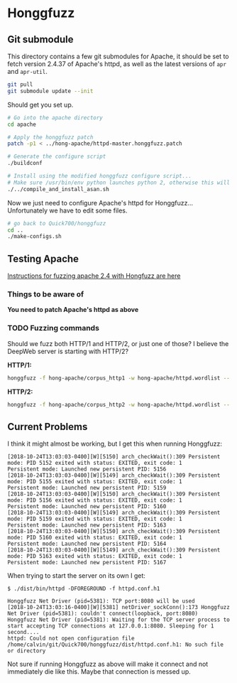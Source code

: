 * Honggfuzz

** Git submodule

   This directory contains a few git submodules for Apache, it should
   be set to fetch version 2.4.37 of Apache's httpd, as well as the
   latest versions of ~apr~ and ~apr-util~.

   #+BEGIN_SRC sh
     git pull
     git submodule update --init
   #+END_SRC

   Should get you set up.

   #+BEGIN_SRC sh
     # Go into the apache directory
     cd apache

     # Apply the honggfuzz patch
     patch -p1 < ../hong-apache/httpd-master.honggfuzz.patch

     # Generate the configure script
     ./buildconf

     # Install using the modified honggfuzz configure script...
     # Make sure /usr/bin/env python launches python 2, otherwise this will fail.
     ./../compile_and_install_asan.sh
   #+END_SRC

   Now we just need to configure Apache's httpd for Honggfuzz... Unfortunately we have to edit some files.

   #+BEGIN_SRC sh
     # go back to Quick700/honggfuzz
     cd .. 
     ./make-configs.sh
   #+END_SRC

** Testing Apache

   [[https://github.com/google/honggfuzz/tree/master/examples/apache-httpd][Instructions for fuzzing apache 2.4 with Hongfuzz are here]]


*** Things to be aware of

    *You need to patch Apache's httpd as above*

*** TODO Fuzzing commands

    Should we fuzz both HTTP/1 and HTTP/2, or just one of those? I
    believe the DeepWeb server is starting with HTTP/2?

    *HTTP/1:*

    #+BEGIN_SRC sh
      honggfuzz -f hong-apache/corpus_http1 -w hong-apache/httpd.wordlist -- ./dist/bin/httpd -DFOREGROUND -f httpd.conf.h1
    #+END_SRC

    *HTTP/2:*

    #+BEGIN_SRC sh
      honggfuzz -f hong-apache/corpus_http2 -w hong-apache/httpd.wordlist -- ./dist/bin/httpd -DFOREGROUND -f httpd.conf.h2
    #+END_SRC

** Current Problems

   I think it might almost be working, but I get this when running Honggfuzz:

   #+BEGIN_EXAMPLE
     [2018-10-24T13:03:03-0400][W][5150] arch_checkWait():309 Persistent mode: PID 5152 exited with status: EXITED, exit code: 1
     Persistent mode: Launched new persistent PID: 5156
     [2018-10-24T13:03:03-0400][W][5149] arch_checkWait():309 Persistent mode: PID 5155 exited with status: EXITED, exit code: 1
     Persistent mode: Launched new persistent PID: 5159
     [2018-10-24T13:03:03-0400][W][5150] arch_checkWait():309 Persistent mode: PID 5156 exited with status: EXITED, exit code: 1
     Persistent mode: Launched new persistent PID: 5160
     [2018-10-24T13:03:03-0400][W][5149] arch_checkWait():309 Persistent mode: PID 5159 exited with status: EXITED, exit code: 1
     Persistent mode: Launched new persistent PID: 5163
     [2018-10-24T13:03:03-0400][W][5150] arch_checkWait():309 Persistent mode: PID 5160 exited with status: EXITED, exit code: 1
     Persistent mode: Launched new persistent PID: 5164
     [2018-10-24T13:03:03-0400][W][5149] arch_checkWait():309 Persistent mode: PID 5163 exited with status: EXITED, exit code: 1
     Persistent mode: Launched new persistent PID: 5167
   #+END_EXAMPLE

   When trying to start the server on its own I get:

   #+BEGIN_EXAMPLE
     $ ./dist/bin/httpd -DFOREGROUND -f httpd.conf.h1

     Honggfuzz Net Driver (pid=5381): TCP port:8080 will be used
     [2018-10-24T13:03:16-0400][W][5381] netDriver_sockConn():173 Honggfuzz Net Driver (pid=5381): couldn't connect(loopback, port:8080)
     Honggfuzz Net Driver (pid=5381): Waiting for the TCP server process to start accepting TCP connections at 127.0.0.1:8080. Sleeping for 1 second....
     httpd: Could not open configuration file /home/calvin/git/Quick700/honggfuzz/dist/httpd.conf.h1: No such file or directory
   #+END_EXAMPLE

   Not sure if running Honggfuzz as above will make it connect and not
   immediately die like this. Maybe that connection is messed up.
